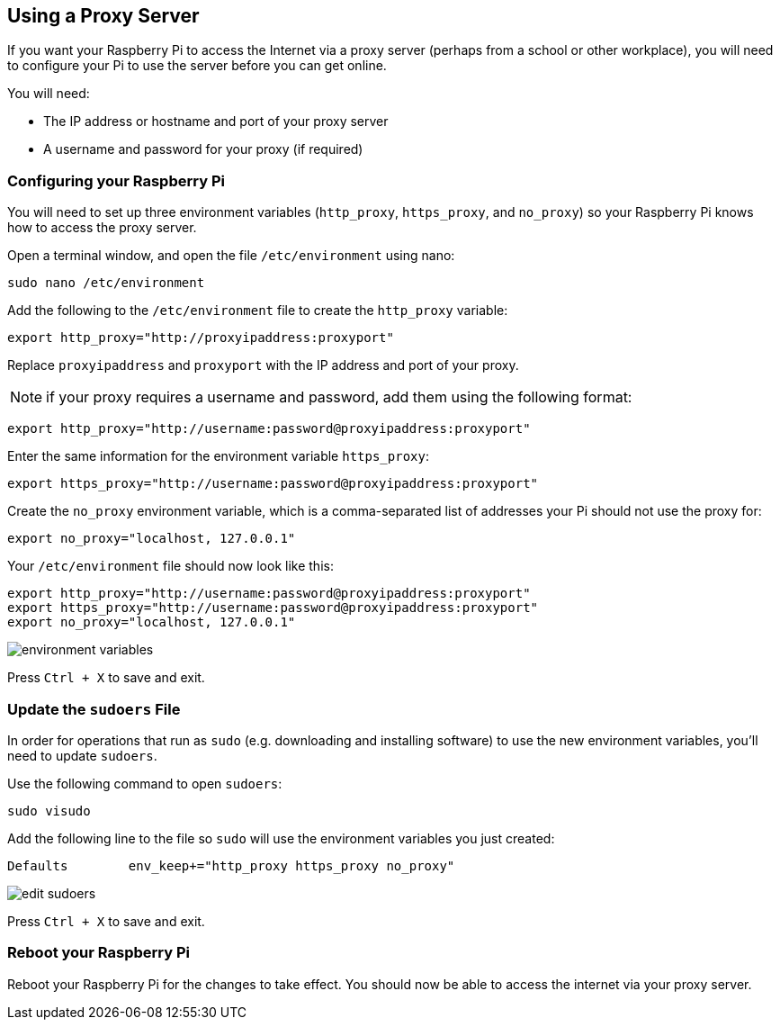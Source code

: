 == Using a Proxy Server

If you want your Raspberry Pi to access the Internet via a proxy server (perhaps from a school or other workplace), you will need to configure your Pi to use the server before you can get online.

You will need:

* The IP address or hostname and port of your proxy server
* A username and password for your proxy (if required)

=== Configuring your Raspberry Pi

You will need to set up three environment variables (`http_proxy`, `https_proxy`, and `no_proxy`) so your Raspberry Pi knows how to access the proxy server.

Open a terminal window, and open the file `/etc/environment` using nano:

----
sudo nano /etc/environment
----

Add the following to the `/etc/environment` file to create the `http_proxy` variable:

----
export http_proxy="http://proxyipaddress:proxyport"
----

Replace `proxyipaddress` and `proxyport` with the IP address and port of your proxy.

NOTE: if your proxy requires a username and password, add them using the following format:

----
export http_proxy="http://username:password@proxyipaddress:proxyport"
----

Enter the same information for the environment variable `https_proxy`:

----
export https_proxy="http://username:password@proxyipaddress:proxyport"
----

Create the `no_proxy` environment variable, which is a comma-separated list of addresses your Pi should not use the proxy for:

----
export no_proxy="localhost, 127.0.0.1"
----

Your `/etc/environment` file should now look like this:

----
export http_proxy="http://username:password@proxyipaddress:proxyport"
export https_proxy="http://username:password@proxyipaddress:proxyport"
export no_proxy="localhost, 127.0.0.1"
----

image::images/proxy-environment-variables.png[environment variables]

Press +++<kbd>+++Ctrl + X+++</kbd>+++ to save and exit.

=== Update the `sudoers` File

In order for operations that run as `sudo` (e.g. downloading and installing software) to use the new environment variables, you'll need to update `sudoers`.

Use the following command to open `sudoers`:

----
sudo visudo
----

Add the following line to the file so `sudo` will use the environment variables you just created:

----
Defaults	env_keep+="http_proxy https_proxy no_proxy"
----

image::images/proxy-edit-sudoers.png[edit sudoers]

Press +++<kbd>+++Ctrl + X+++</kbd>+++ to save and exit.

=== Reboot your Raspberry Pi

Reboot your Raspberry Pi for the changes to take effect. You should now be able to access the internet via your proxy server.
